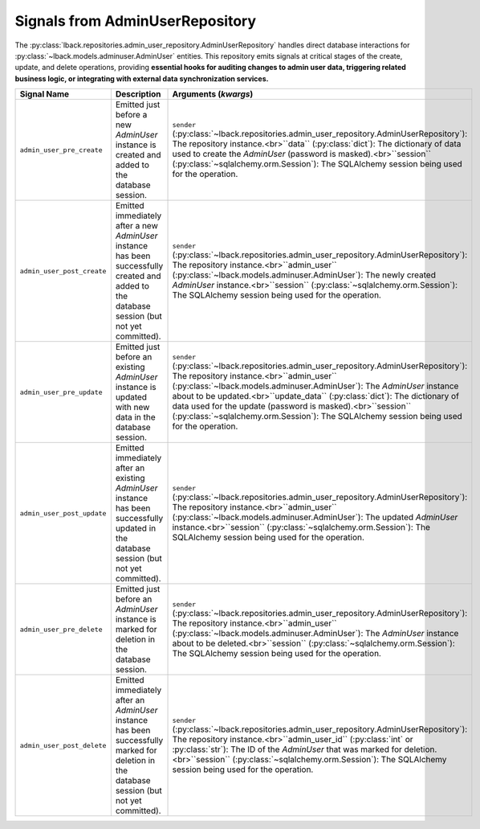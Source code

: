 .. _admin-user-repository-signals:

Signals from AdminUserRepository
================================

The :py:class:`lback.repositories.admin_user_repository.AdminUserRepository` handles direct database interactions for :py:class:`~lback.models.adminuser.AdminUser` entities. This repository emits signals at critical stages of the create, update, and delete operations, providing **essential hooks for auditing changes to admin user data, triggering related business logic, or integrating with external data synchronization services.**

.. list-table::
   :widths: 25 50 25
   :header-rows: 1

   * - Signal Name
     - Description
     - Arguments (`kwargs`)
   * - ``admin_user_pre_create``
     - Emitted just before a new `AdminUser` instance is created and added to the database session.
     - ``sender`` (:py:class:`~lback.repositories.admin_user_repository.AdminUserRepository`): The repository instance.<br>``data`` (:py:class:`dict`): The dictionary of data used to create the `AdminUser` (password is masked).<br>``session`` (:py:class:`~sqlalchemy.orm.Session`): The SQLAlchemy session being used for the operation.
   * - ``admin_user_post_create``
     - Emitted immediately after a new `AdminUser` instance has been successfully created and added to the database session (but not yet committed).
     - ``sender`` (:py:class:`~lback.repositories.admin_user_repository.AdminUserRepository`): The repository instance.<br>``admin_user`` (:py:class:`~lback.models.adminuser.AdminUser`): The newly created `AdminUser` instance.<br>``session`` (:py:class:`~sqlalchemy.orm.Session`): The SQLAlchemy session being used for the operation.
   * - ``admin_user_pre_update``
     - Emitted just before an existing `AdminUser` instance is updated with new data in the database session.
     - ``sender`` (:py:class:`~lback.repositories.admin_user_repository.AdminUserRepository`): The repository instance.<br>``admin_user`` (:py:class:`~lback.models.adminuser.AdminUser`): The `AdminUser` instance about to be updated.<br>``update_data`` (:py:class:`dict`): The dictionary of data used for the update (password is masked).<br>``session`` (:py:class:`~sqlalchemy.orm.Session`): The SQLAlchemy session being used for the operation.
   * - ``admin_user_post_update``
     - Emitted immediately after an existing `AdminUser` instance has been successfully updated in the database session (but not yet committed).
     - ``sender`` (:py:class:`~lback.repositories.admin_user_repository.AdminUserRepository`): The repository instance.<br>``admin_user`` (:py:class:`~lback.models.adminuser.AdminUser`): The updated `AdminUser` instance.<br>``session`` (:py:class:`~sqlalchemy.orm.Session`): The SQLAlchemy session being used for the operation.
   * - ``admin_user_pre_delete``
     - Emitted just before an `AdminUser` instance is marked for deletion in the database session.
     - ``sender`` (:py:class:`~lback.repositories.admin_user_repository.AdminUserRepository`): The repository instance.<br>``admin_user`` (:py:class:`~lback.models.adminuser.AdminUser`): The `AdminUser` instance about to be deleted.<br>``session`` (:py:class:`~sqlalchemy.orm.Session`): The SQLAlchemy session being used for the operation.
   * - ``admin_user_post_delete``
     - Emitted immediately after an `AdminUser` instance has been successfully marked for deletion in the database session (but not yet committed).
     - ``sender`` (:py:class:`~lback.repositories.admin_user_repository.AdminUserRepository`): The repository instance.<br>``admin_user_id`` (:py:class:`int` or :py:class:`str`): The ID of the `AdminUser` that was marked for deletion.<br>``session`` (:py:class:`~sqlalchemy.orm.Session`): The SQLAlchemy session being used for the operation.